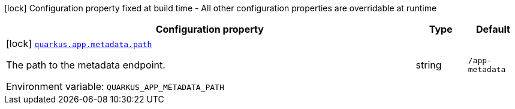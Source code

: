 [.configuration-legend]
icon:lock[title=Fixed at build time] Configuration property fixed at build time - All other configuration properties are overridable at runtime
[.configuration-reference.searchable, cols="80,.^10,.^10"]
|===

h|[.header-title]##Configuration property##
h|Type
h|Default

a|icon:lock[title=Fixed at build time] [[quarkus-app-metadata-extension_quarkus-app-metadata-path]] [.property-path]##link:#quarkus-app-metadata-extension_quarkus-app-metadata-path[`quarkus.app.metadata.path`]##

[.description]
--
The path to the metadata endpoint.


ifdef::add-copy-button-to-env-var[]
Environment variable: env_var_with_copy_button:+++QUARKUS_APP_METADATA_PATH+++[]
endif::add-copy-button-to-env-var[]
ifndef::add-copy-button-to-env-var[]
Environment variable: `+++QUARKUS_APP_METADATA_PATH+++`
endif::add-copy-button-to-env-var[]
--
|string
|`/app-metadata`

|===

